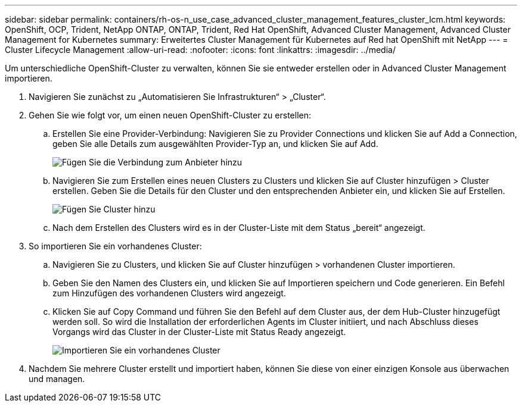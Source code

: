 ---
sidebar: sidebar 
permalink: containers/rh-os-n_use_case_advanced_cluster_management_features_cluster_lcm.html 
keywords: OpenShift, OCP, Trident, NetApp ONTAP, ONTAP, Trident, Red Hat OpenShift, Advanced Cluster Management, Advanced Cluster Management for Kubernetes 
summary: Erweitertes Cluster Management für Kubernetes auf Red hat OpenShift mit NetApp 
---
= Cluster Lifecycle Management
:allow-uri-read: 
:nofooter: 
:icons: font
:linkattrs: 
:imagesdir: ../media/


[role="lead"]
Um unterschiedliche OpenShift-Cluster zu verwalten, können Sie sie entweder erstellen oder in Advanced Cluster Management importieren.

. Navigieren Sie zunächst zu „Automatisieren Sie Infrastrukturen“ > „Cluster“.
. Gehen Sie wie folgt vor, um einen neuen OpenShift-Cluster zu erstellen:
+
.. Erstellen Sie eine Provider-Verbindung: Navigieren Sie zu Provider Connections und klicken Sie auf Add a Connection, geben Sie alle Details zum ausgewählten Provider-Typ an, und klicken Sie auf Add.
+
image:redhat_openshift_image75.jpg["Fügen Sie die Verbindung zum Anbieter hinzu"]

.. Navigieren Sie zum Erstellen eines neuen Clusters zu Clusters und klicken Sie auf Cluster hinzufügen > Cluster erstellen. Geben Sie die Details für den Cluster und den entsprechenden Anbieter ein, und klicken Sie auf Erstellen.
+
image:redhat_openshift_image76.jpg["Fügen Sie Cluster hinzu"]

.. Nach dem Erstellen des Clusters wird es in der Cluster-Liste mit dem Status „bereit“ angezeigt.


. So importieren Sie ein vorhandenes Cluster:
+
.. Navigieren Sie zu Clusters, und klicken Sie auf Cluster hinzufügen > vorhandenen Cluster importieren.
.. Geben Sie den Namen des Clusters ein, und klicken Sie auf Importieren speichern und Code generieren. Ein Befehl zum Hinzufügen des vorhandenen Clusters wird angezeigt.
.. Klicken Sie auf Copy Command und führen Sie den Befehl auf dem Cluster aus, der dem Hub-Cluster hinzugefügt werden soll. So wird die Installation der erforderlichen Agents im Cluster initiiert, und nach Abschluss dieses Vorgangs wird das Cluster in der Cluster-Liste mit Status Ready angezeigt.
+
image:redhat_openshift_image77.jpg["Importieren Sie ein vorhandenes Cluster"]



. Nachdem Sie mehrere Cluster erstellt und importiert haben, können Sie diese von einer einzigen Konsole aus überwachen und managen.

